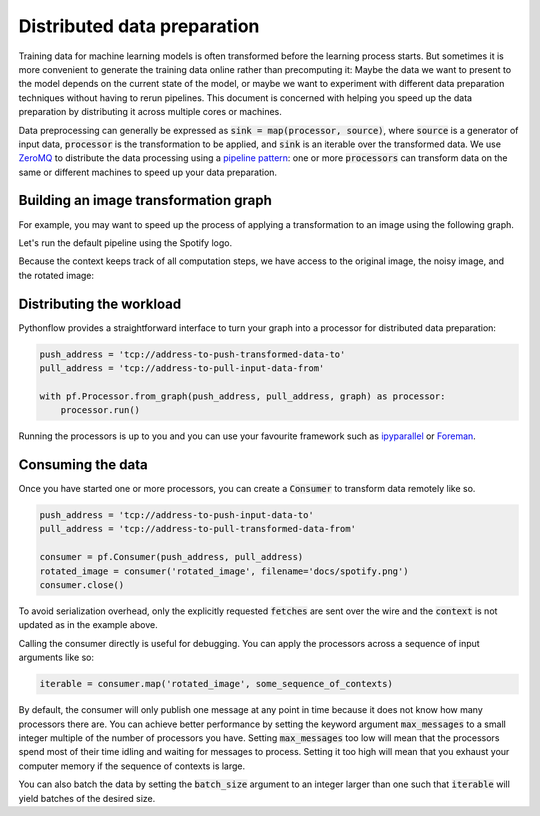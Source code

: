 Distributed data preparation
============================

Training data for machine learning models is often transformed before the learning process starts. But sometimes it is more convenient to generate the training data online rather than precomputing it: Maybe the data we want to present to the model depends on the current state of the model, or maybe we want to experiment with different data preparation techniques without having to rerun pipelines. This document is concerned with helping you speed up the data preparation by distributing it across multiple cores or machines.

.. Pythonflow provides the ability to experiment with data processing pipelines by allowing you to evaluate any part of the computational graph and modify the values of any node--for example to perform `ceiling analysis <https://www.coursera.org/learn/machine-learning/lecture/LrJbq/ceiling-analysis-what-part-of-the-pipeline-to-work-on-next>`_.

Data preprocessing can generally be expressed as :code:`sink = map(processor, source)`, where :code:`source` is a generator of input data, :code:`processor` is the transformation to be applied, and :code:`sink` is an iterable over the transformed data. We use `ZeroMQ <https://pyzmq.readthedocs.io/en/latest/>`_ to distribute the data processing using a `pipeline pattern <http://learning-0mq-with-pyzmq.readthedocs.io/en/latest/pyzmq/patterns/pushpull.html>`_: one or more :code:`processors` can transform data on the same or different machines to speed up your data preparation.

Building an image transformation graph
--------------------------------------

For example, you may want to speed up the process of applying a transformation to an image using the following graph.

.. testcode::

    import pythonflow as pf


    with pf.Graph() as graph:
        # Only load the libraries when necessary
        imageio = pf.import_('imageio')
        ndimage = pf.import_('scipy.ndimage')
        np = pf.import_('numpy')

        filename = pf.placeholder('filename')
        image = (imageio.imread(filename)[..., :3] / 255.0).set_name('image')
        noise_scale = pf.constant(.25, name='noise_scale')
        noise = (1 - np.random.uniform(0, noise_scale, image.shape)).set_name('noise')
        noisy_image = (image * noise).set_name('noisy_image')
        angle = np.random.uniform(-45, 45)
        rotated_image = ndimage.rotate(noisy_image, angle, reshape=False).set_name('rotated_image')

Let's run the default pipeline using the Spotify logo.

.. testcode::

    context = {'filename': 'docs/spotify.png'}
    graph('rotated_image', context)

Because the context keeps track of all computation steps, we have access to the original image, the noisy image, and the rotated image:

.. plot::

    import pythonflow as pf


    with pf.Graph() as graph:
        # Only load the libraries when necessary
        imageio = pf.import_('imageio')
        ndimage = pf.import_('scipy.ndimage')
        np = pf.import_('numpy')

        filename = pf.placeholder('filename')
        image = (imageio.imread(filename)[..., :3] / 255.0).set_name('image')
        noise_scale = pf.constant(.25, name='noise_scale')
        noise = (1 - np.random.uniform(0, noise_scale, image.shape)).set_name('noise')
        noisy_image = (image * noise).set_name('noisy_image')
        angle = np.random.uniform(-45, 45)
        rotated_image = ndimage.rotate(noisy_image, angle, reshape=False).set_name('rotated_image')

    context = {'filename': 'spotify.png'}
    graph('rotated_image', context)

    from matplotlib import pyplot as plt
    import numpy as np

    fig, axes = plt.subplots(1, 3, True, True)
    axes[0].imshow(context[image])
    axes[0].set_title('Original')
    axes[1].imshow(context[noisy_image])
    axes[1].set_title('Noisy')
    axes[2].imshow(np.maximum(context[rotated_image], 0))
    axes[2].set_title('Rotated')
    plt.show()

Distributing the workload
-------------------------

Pythonflow provides a straightforward interface to turn your graph into a processor for distributed data preparation:

.. code-block:: python

    push_address = 'tcp://address-to-push-transformed-data-to'
    pull_address = 'tcp://address-to-pull-input-data-from'

    with pf.Processor.from_graph(push_address, pull_address, graph) as processor:
        processor.run()

Running the processors is up to you and you can use your favourite framework such as `ipyparallel <https://ipyparallel.readthedocs.io/en/latest/>`_ or `Foreman <https://www.theforeman.org/>`_.


Consuming the data
------------------

Once you have started one or more processors, you can create a :code:`Consumer` to transform data remotely like so.

.. code-block:: python

    push_address = 'tcp://address-to-push-input-data-to'
    pull_address = 'tcp://address-to-pull-transformed-data-from'

    consumer = pf.Consumer(push_address, pull_address)
    rotated_image = consumer('rotated_image', filename='docs/spotify.png')
    consumer.close()

To avoid serialization overhead, only the explicitly requested :code:`fetches` are sent over the wire and the :code:`context` is not updated as in the example above.

Calling the consumer directly is useful for debugging. You can apply the processors across a sequence of input arguments like so:

.. code-block:: python

    iterable = consumer.map('rotated_image', some_sequence_of_contexts)

By default, the consumer will only publish one message at any point in time because it does not know how many processors there are. You can achieve better performance by setting the keyword argument :code:`max_messages` to a small integer multiple of the number of processors you have. Setting :code:`max_messages` too low will mean that the processors spend most of their time idling and waiting for messages to process. Setting it too high will mean that you exhaust your computer memory if the sequence of contexts is large.

You can also batch the data by setting the :code:`batch_size` argument to an integer larger than one such that :code:`iterable` will yield batches of the desired size.
